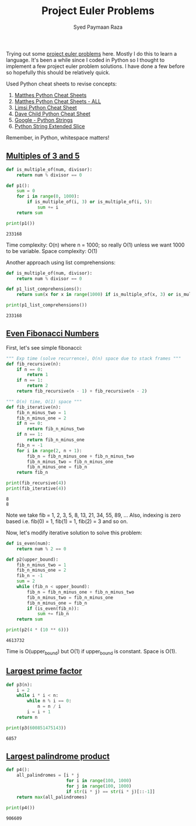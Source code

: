 #+TITLE: Project Euler Problems
#+AUTHOR: Syed Paymaan Raza

Trying out some [[https://projecteuler.net/archives][project euler problems]] here. Mostly I do this
to learn a language. It's been a while since I coded in Python
so I thought to implement a few project euler problem solutions.
I have done a few before so hopefully this should be relatively
quick.

Used Python cheat sheets to revise concepts:
1) [[https://ehmatthes.github.io/pcc/cheatsheets/README.html][Matthes Python Cheat Sheets]]
2) [[https://github.com/ehmatthes/pcc/releases/download/v1.0.0/beginners_python_cheat_sheet_pcc_all.pdf][Matthes Python Cheat Sheets - ALL]]
3) [[https://perso.limsi.fr/pointal/_media/python:cours:mementopython3-english.pdf][Limsi Python Cheat Sheet]]
4) [[https://www.cheatography.com/davechild/cheat-sheets/python/][Dave Child Python Cheat Sheet]]
5) [[https://developers.google.com/edu/python/strings][Google - Python Strings]]
6) [[https://docs.python.org/2/whatsnew/2.3.html#extended-slices][Python String Extended Slice]]

Remember, in Python, whitespace matters!

** [[https://projecteuler.net/problem%3D1][Multiples of 3 and 5]]
#+BEGIN_SRC python :results output :exports both
def is_multiple_of(num, divisor):
    return num % divisor == 0

def p1():
    sum = 0
    for i in range(0, 1000):
        if is_multiple_of(i, 3) or is_multiple_of(i, 5):
            sum += i
    return sum
         
print(p1())
#+END_SRC

#+RESULTS:
: 233168

Time complexity: O(n) where n = 1000; so really O(1) unless
we want 1000 to be variable.
Space complexity: O(1)

Another approach using list comprehensions:
#+BEGIN_SRC python :results output :exports both
def is_multiple_of(num, divisor):
    return num % divisor == 0

def p1_list_comprehensions():
    return sum(x for x in range(1000) if is_multiple_of(x, 3) or is_multiple_of(x, 5))

print(p1_list_comprehensions())
#+END_SRC

#+RESULTS:
: 233168

** [[https://projecteuler.net/problem%3D2][Even Fibonacci Numbers]]
First, let's see simple fibonacci:
#+BEGIN_SRC python :results output :exports both
""" Exp time (solve recurrence), O(n) space due to stack frames """
def fib_recursive(n):
    if n == 0:
        return 1
    if n == 1:
        return 2
    return fib_recursive(n - 1) + fib_recursive(n - 2)

""" O(n) time, O(1) space """
def fib_iterative(n):
    fib_n_minus_two = 1
    fib_n_minus_one = 2
    if n == 0:
        return fib_n_minus_two
    if n == 1:
        return fib_n_minus_one
    fib_n = -1
    for i in range(2, n + 1):
        fib_n = fib_n_minus_one + fib_n_minus_two
        fib_n_minus_two = fib_n_minus_one
        fib_n_minus_one = fib_n
    return fib_n

print(fib_recursive(4))
print(fib_iterative(4))
#+END_SRC

#+RESULTS:
: 8
: 8

Note we take fib = 1, 2, 3, 5, 8, 13, 21, 34, 55, 89, ...
Also, indexing is zero based i.e. fib(0) = 1, fib(1) = 1, fib(2) = 3 and so on.

Now, let's modify iterative solution to solve this problem:

#+BEGIN_SRC python :results output :exports both
def is_even(num):
    return num % 2 == 0

def p2(upper_bound):
    fib_n_minus_two = 1
    fib_n_minus_one = 2
    fib_n = -1
    sum = 2
    while (fib_n < upper_bound):
        fib_n = fib_n_minus_one + fib_n_minus_two
        fib_n_minus_two = fib_n_minus_one
        fib_n_minus_one = fib_n
        if (is_even(fib_n)):
            sum += fib_n
    return sum

print(p2(4 * (10 ** 6)))
#+END_SRC

#+RESULTS:
: 4613732

Time is O(upper_bound) but O(1) if upper_bound is constant. Space is O(1).
** [[https://projecteuler.net/problem%3D3][Largest prime factor]]
#+BEGIN_SRC python :results output :exports both
def p3(n):
    i = 2
    while i * i < n:
        while n % i == 0:
            n = n / i
        i = i + 1
    return n

print(p3(600851475143))
#+END_SRC

#+RESULTS:
: 6857
** [[https://projecteuler.net/problem%3D4][Largest palindrome product]]
#+BEGIN_SRC python :results output :exports both
def p4():
    all_palindromes = [i * j
                       for i in range(100, 1000)
                       for j in range(100, 1000)
                       if str(i * j) == str(i * j)[::-1]]
    return max(all_palindromes)                    
    
print(p4())
#+END_SRC

#+RESULTS:
: 906609


